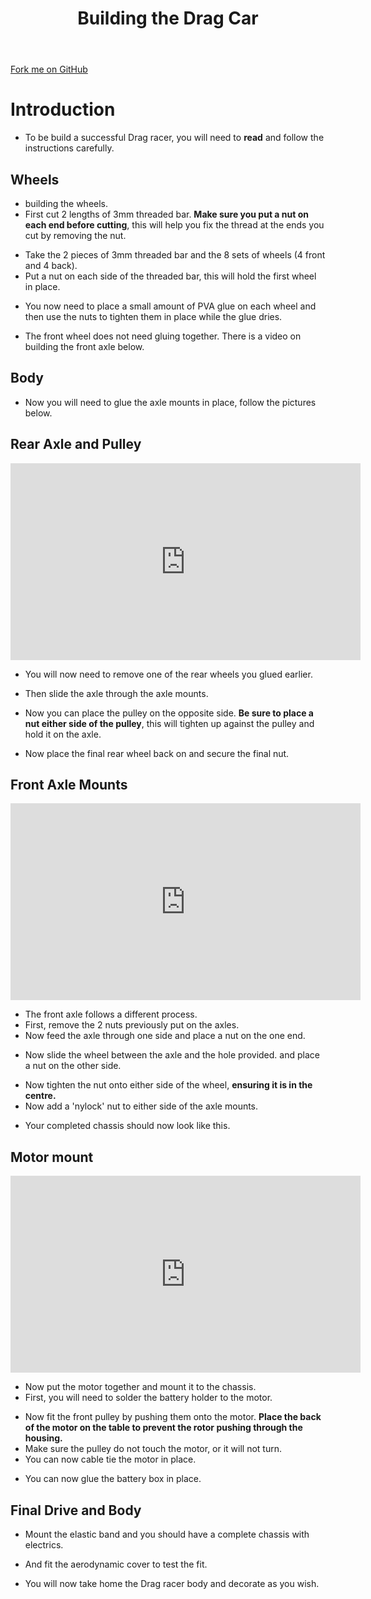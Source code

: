 #+STARTUP:indent
#+HTML_HEAD: <link rel="stylesheet" type="text/css" href="css/styles.css"/>
#+HTML_HEAD_EXTRA: <link href='http://fonts.googleapis.com/css?family=Ubuntu+Mono|Ubuntu' rel='stylesheet' type='text/css'>
#+BEGIN_COMMENT
#+STYLE: <link rel="stylesheet" type="text/css" href="css/styles.css"/>
#+STYLE: <link href='http://fonts.googleapis.com/css?family=Ubuntu+Mono|Ubuntu' rel='stylesheet' type='text/css'>
#+END_COMMENT
#+OPTIONS: f:nil author:nil num:1 creator:nil timestamp:nil 
#+TITLE: Building the Drag Car
#+AUTHOR: Clinton Delport

#+BEGIN_HTML
<div class=ribbon>
<a href="https://github.com/stcd11/9-SC-Flyer">Fork me on GitHub</a>
</div>
<center>
<imgzz src='' width=33%>
</center>
#+END_HTML

* COMMENT Use as a template
:PROPERTIES:
:HTML_CONTAINER_CLASS: activity
:END:
** Learn It
:PROPERTIES:
:HTML_CONTAINER_CLASS: learn
:END:

** Research It
:PROPERTIES:
:HTML_CONTAINER_CLASS: research
:END:

** Design It
:PROPERTIES:
:HTML_CONTAINER_CLASS: design
:END:

** Build It
:PROPERTIES:
:HTML_CONTAINER_CLASS: build
:END:

** Test It
:PROPERTIES:
:HTML_CONTAINER_CLASS: test
:END:

** Run It
:PROPERTIES:
:HTML_CONTAINER_CLASS: run
:END:

** Document It
:PROPERTIES:
:HTML_CONTAINER_CLASS: document
:END:

** Code It
:PROPERTIES:
:HTML_CONTAINER_CLASS: code
:END:

** Program It
:PROPERTIES:
:HTML_CONTAINER_CLASS: program
:END:

** Try It
:PROPERTIES:
:HTML_CONTAINER_CLASS: try
:END:

** Badge It
:PROPERTIES:
:HTML_CONTAINER_CLASS: badge
:END:

** Save It
:PROPERTIES:
:HTML_CONTAINER_CLASS: save
:END:

e* Introduction
[[file:img/pic.jpg]]
:PROPERTIES:
:HTML_CONTAINER_CLASS: intro
:END:
** What are PIC chips?
:PROPERTIES:
:HTML_CONTAINER_CLASS: research
:END:
Peripheral Interface Controllers are small silicon chips which can be programmed to perform useful tasks.
In school, we tend to use Genie branded chips, like the C08 model you will use in this project. Others (e.g. PICAXE) are available.
PIC chips allow you connect different inputs (e.g. switches) and outputs (e.g. LEDs, motors and speakers), and to control them using flowcharts.
Chips such as these can be found everywhere in consumer electronic products, from toasters to cars. 

While they might not look like much, there is more computational power in a single PIC chip used in school than there was in the space shuttle that went to the moon in the 60's!
** When would I use a PIC chip?
Imagine you wanted to make a flashing bike light; using an LED and a switch alone, you'd need to manually push and release the button to get the flashing effect. A PIC chip could be programmed to turn the LED off and on once a second.
In a board game, you might want to have an electronic dice to roll numbers from 1 to 6 for you. 
In a car, a circuit is needed to ensure that the airbags only deploy when there is a sudden change in speed, AND the passenger is wearing their seatbelt, AND the front or rear bumper has been struck. PIC chips can carry out their instructions very quickly, performing around 1000 instructions per second - as such, they can react far more quickly than a person can. 
* Introduction
:PROPERTIES:
:HTML_CONTAINER_CLASS: activity
:END:
- To be build a successful Drag racer, you will need to *read* and follow the instructions carefully.
** Wheels
:PROPERTIES:
:HTML_CONTAINER_CLASS: build
:END:
- building the wheels.
- First cut 2 lengths of 3mm threaded bar. *Make sure you put a nut on each end before cutting*, this will help you fix the thread at the ends you cut by removing the nut.
[[./img/w4img2.jpg]]
- Take the 2 pieces of 3mm threaded bar and the 8 sets of wheels (4 front and 4 back).
- Put a nut on each side of the threaded bar, this will hold the first wheel in place.
[[./img/w4img3.jpg]]
- You now need to place a small amount of PVA glue on each wheel and then use the nuts to tighten them in place while the glue dries.
[[./img/w4img4.jpg]]
[[./img/w4img5.jpg]]
[[./img/w4img6.jpg]]
[[./img/w4img7.jpg]]
- The front wheel does not need gluing together. There is a video on building the front axle below.
** Body
:PROPERTIES:
:HTML_CONTAINER_CLASS: build
:END:
- Now you will need to glue the axle mounts in place, follow the pictures below. 
[[./img/Parts.jpg]]
[[./img/Glue_parts1.jpg]]
[[./img/Glue_parts2.jpg]]
** Rear Axle and Pulley
:PROPERTIES:
:HTML_CONTAINER_CLASS: build
:END:
#+BEGIN_HTML
<iframe width="560" height="315" src="https://www.youtube.com/embed/OgMZxtU8bVo" frameborder="0" allowfullscreen></iframe>
#+END_HTML
- You will now need to remove one of the rear wheels you glued earlier.
[[./img/Rear_axle1.jpg]]
- Then slide the axle through the axle mounts.
[[./img/Rear_axle2.jpg]]
- Now you can place the pulley on the opposite side. *Be sure to place a nut either side of the pulley*, this will tighten up against the pulley and hold it on the axle.
[[./img/Rear_axle3.jpg]]
- Now place the final rear wheel back on and secure the final nut.
[[./img/Rear_axle_complete.jpg]]
** Front Axle Mounts
:PROPERTIES:
:HTML_CONTAINER_CLASS: build
:END:
#+BEGIN_HTML
<iframe width="560" height="315" src="https://www.youtube.com/embed/qFo_DRuOyg4" frameborder="0" allowfullscreen></iframe>
#+END_HTML
- The front axle follows a different process.
- First, remove the 2 nuts previously put on the axles.
- Now feed the axle through one side and place a nut on the one end.
[[./img/Front_axle1.jpg]]
- Now slide the wheel between the axle and the hole provided. and place a nut on the other side.
[[./img/Font_axle3.jpg]]
- Now tighten the nut onto either side of the wheel, *ensuring it is in the centre.*
- Now add a 'nylock' nut to either side of the axle mounts.
[[./img/Frontaxle4.jpg]]
- Your completed chassis should now look like this.
[[./img/Body_complete.jpg]]
** Motor mount
:PROPERTIES:
:HTML_CONTAINER_CLASS: build
:END:
#+BEGIN_HTML
<iframe width="560" height="315" src="https://www.youtube.com/embed/Lvw-TiC8664" frameborder="0" allowfullscreen></iframe>
#+END_HTML
- Now put the motor together and mount it to the chassis.
- First, you will need to solder the battery holder to the motor.
[[./img/Soldering.jpg]]
- Now fit the front pulley by pushing them onto the motor. *Place the back of the motor on the table to prevent the rotor pushing through the housing.*
- Make sure the pulley do not touch the motor, or it will not turn.
- You can now cable tie the motor in place.
[[./img/Fitting_motor.jpg]]
- You can now glue the battery box in place.
[[./img/Gluing_battery.jpg]]
** Final Drive and Body
:PROPERTIES:
:HTML_CONTAINER_CLASS: build
:END:
- Mount the elastic band and you should have a complete chassis with electrics.
[[./img/Complete.jpg]]
- And fit the aerodynamic cover to test the fit.
[[./img/w4img36.jpg]]
- You will now take home the Drag racer body and decorate as you wish.

  

